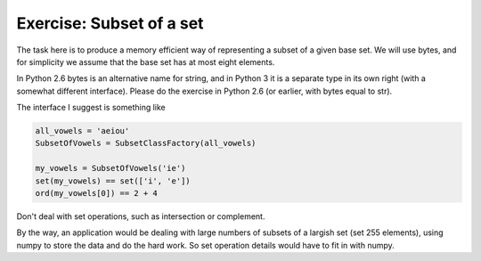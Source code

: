 Exercise: Subset of a set
=========================


The task here is to produce a memory efficient way of representing a
subset of a given base set.  We will use bytes, and for simplicity we
assume that the base set has at most eight elements.

In Python 2.6 bytes is an alternative name for string, and in Python 3
it is a separate type in its own right (with a somewhat different
interface).  Please do the exercise in Python 2.6 (or earlier, with
bytes equal to str).

The interface I suggest is something like

.. code-block:: python

   all_vowels = 'aeiou'
   SubsetOfVowels = SubsetClassFactory(all_vowels)

   my_vowels = SubsetOfVowels('ie')
   set(my_vowels) == set(['i', 'e'])
   ord(my_vowels[0]) == 2 + 4

Don't deal with set operations, such as intersection or complement.
   
By the way, an application would be dealing with large numbers of
subsets of a largish set (set 255 elements), using numpy to store the
data and do the hard work.  So set operation details would have to fit
in with numpy.

